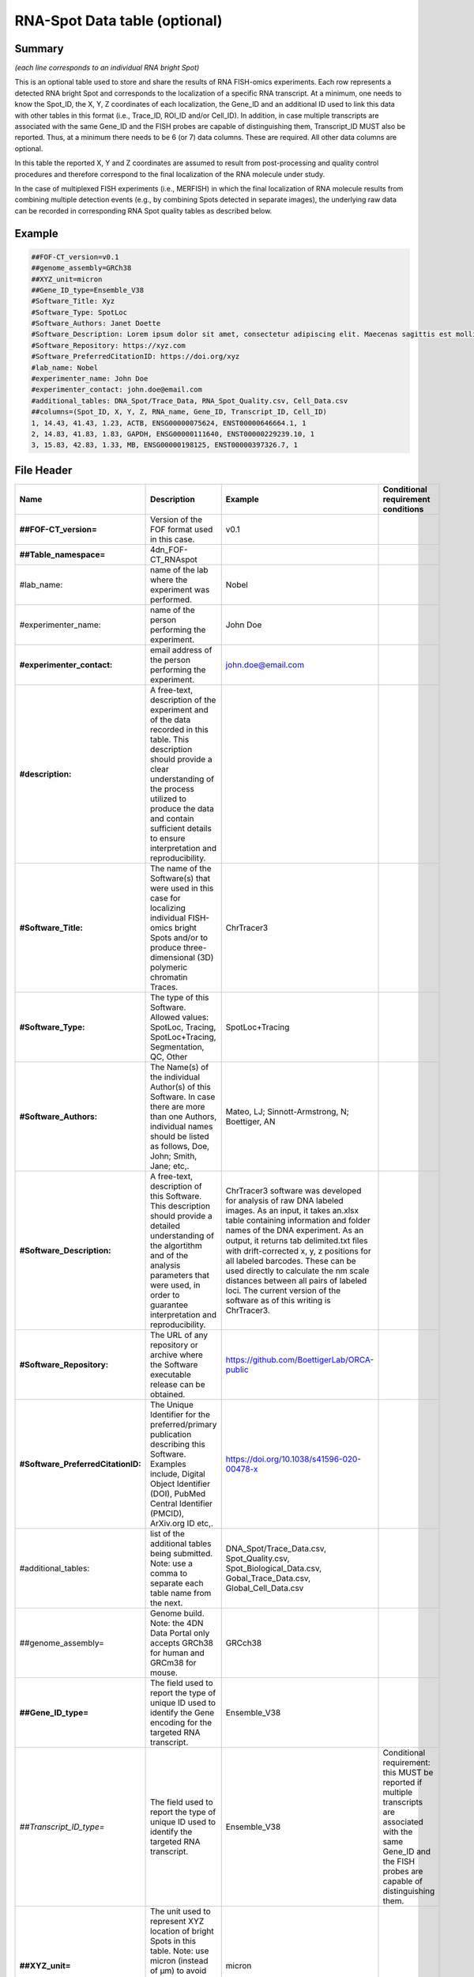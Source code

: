 RNA-Spot Data table (optional)
------------------------------

Summary
~~~~~~~

*(each line corresponds to an individual RNA bright Spot)*

This is an optional table used to store and share the results of RNA
FISH-omics experiments. Each row represents a detected RNA bright Spot
and corresponds to the localization of a specific RNA transcript. At a
minimum, one needs to know the Spot_ID, the X, Y, Z coordinates of each
localization, the Gene_ID and an additional ID used to link this data
with other tables in this format (i.e., Trace_ID, ROI_ID and/or
Cell_ID). In addition, in case multiple transcripts are associated with
the same Gene_ID and the FISH probes are capable of distinguishing them,
Transcript_ID MUST also be reported. Thus, at a minimum there needs to
be 6 (or 7) data columns. These are required. All other data columns are
optional.

In this table the reported X, Y and Z coordinates are assumed to result
from post-processing and quality control procedures and therefore
correspond to the final localization of the RNA molecule under study.

In the case of multiplexed FISH experiments (i.e., MERFISH) in which the
final localization of RNA molecule results from combining multiple
detection events (e.g., by combining Spots detected in separate images),
the underlying raw data can be recorded in corresponding RNA Spot
quality tables as described below.

Example
~~~~~~~

.. code::

  ##FOF-CT_version=v0.1
  ##genome_assembly=GRCh38
  ##XYZ_unit=micron
  ##Gene_ID_type=Ensemble_V38
  #Software_Title: Xyz
  #Software_Type: SpotLoc
  #Software_Authors: Janet Doette
  #Software_Description: Lorem ipsum dolor sit amet, consectetur adipiscing elit. Maecenas sagittis est mollis, pulvinar tortor mattis, dignissim nisi. Nunc tincidunt volutpat lacus vitae bibendum.
  #Software_Repository: https://xyz.com
  #Software_PreferredCitationID: https://doi.org/xyz
  #lab_name: Nobel
  #experimenter_name: John Doe
  #experimenter_contact: john.doe@email.com
  #additional_tables: DNA_Spot/Trace_Data, RNA_Spot_Quality.csv, Cell_Data.csv
  ##columns=(Spot_ID, X, Y, Z, RNA_name, Gene_ID, Transcript_ID, Cell_ID)
  1, 14.43, 41.43, 1.23, ACTB, ENSG00000075624, ENST00000646664.1, 1
  2, 14.83, 41.83, 1.83, GAPDH, ENSG00000111640, ENST00000229239.10, 1
  3, 15.83, 42.83, 1.33, MB, ENSG00000198125, ENST00000397326.7, 1

File Header
~~~~~~~~~~~

.. list-table::
  :header-rows: 1

  * - Name
    - Description
    - Example
    - Conditional requirement conditions
  * - **##FOF-CT_version=**
    - Version of the FOF format used in this case.
    - v0.1
    -
  * - **##Table_namespace=**
    - 4dn_FOF-CT_RNAspot
    -
    -
  * - #lab_name:
    - name of the lab where the experiment was performed.
    - Nobel
    -
  * - #experimenter_name:
    - name of the person performing the experiment.
    - John Doe
    -
  * - **#experimenter_contact:**
    - email address of the person performing the experiment.
    - john.doe@email.com
    -
  * - **#description:**
    - A free-text, description of the experiment and of the data recorded in this table. This description should provide a clear understanding of the process utilized to produce the data and contain sufficient details to ensure interpretation and reproducibility.
    -
    -
  * - **#Software_Title:**
    - The name of the Software(s) that were used in this case for localizing individual FISH-omics bright Spots and/or to produce three-dimensional (3D) polymeric chromatin Traces.
    - ChrTracer3
    -
  * - **#Software_Type:**
    - The type of this Software. Allowed values: SpotLoc, Tracing, SpotLoc+Tracing, Segmentation, QC, Other
    - SpotLoc+Tracing
    -
  * - **#Software_Authors:**
    - The Name(s) of the individual Author(s) of this Software. In case there are more than one Authors, individual names should be listed as follows, Doe, John; Smith, Jane; etc,.
    - Mateo, LJ; Sinnott-Armstrong, N; Boettiger, AN
    -
  * - **#Software_Description:**
    - A free-text, description of this Software. This description should provide a detailed understanding of the algortithm and of the analysis parameters that were used, in order to guarantee interpretation and reproducibility.
    - ChrTracer3 software was developed for analysis of raw DNA labeled images. As an input, it takes an.xlsx table containing information and folder names of the DNA experiment. As an output, it returns tab delimited.txt ﬁles with drift-corrected x, y, z positions for all labeled barcodes. These can be used directly to calculate the nm scale distances between all pairs of labeled loci. The current version of the software as of this writing is ChrTracer3.
    -
  * - **#Software_Repository:**
    - The URL of any repository or archive where the Software executable release can be obtained.
    - https://github.com/BoettigerLab/ORCA-public
    -
  * - **#Software_PreferredCitationID:**
    - The Unique Identifier for the preferred/primary publication describing this Software. Examples include, Digital Object Identifier (DOI), PubMed Central Identifier (PMCID), ArXiv.org ID etc,.
    - https://doi.org/10.1038/s41596-020-00478-x
    -
  * - #additional_tables:
    - list of the additional tables being submitted. Note: use a comma to separate each table name from the next.
    - DNA_Spot/Trace_Data.csv, Spot_Quality.csv, Spot_Biological_Data.csv, Gobal_Trace_Data.csv, Global_Cell_Data.csv
    -
  * - ##genome_assembly=
    - Genome build. Note: the 4DN Data Portal only accepts GRCh38 for human and GRCm38 for mouse.
    - GRCch38
    -
  * - **##Gene_ID_type=**
    - The field used to report the type of unique ID used to identify the Gene encoding for the targeted RNA transcript.
    - Ensemble_V38
    -
  * - *##Transcript_ID_type=*
    - The field used to report the type of unique ID used to identify the targeted RNA transcript.
    - Ensemble_V38
    - Conditional requirement: this MUST be reported if multiple transcripts are associated with the same Gene_ID and the FISH probes are capable of distinguishing them.
  * - **##XYZ_unit=**
    - The unit used to represent XYZ location of bright Spots in this table. Note: use micron (instead of µm) to avoid problem with special, Greek symbols. Other allowed values are: nm, mm etc.
    - micron
    -
  * - **##columns=**
    - list of the data column headers used in the table. Note: enclose the column headers and use a comma to separate each header name from the next.
    - (Spot_ID, X, Y, Z)
    -

Data Columns
~~~~~~~~~~~~

.. list-table::
  :header-rows: 1

  * - Name
    - Description
    - Example
    - Conditional requirement conditions
  * - **Spot_ID**
    - A unique identifier for this bright Spot.
    - 1
    -
  * - **X**
    - The sub-pixel X coordinate of this bright Spot. NOTE: the reported X position is understood to be the one resulting from any performed post-processing procedures (i.e. drift correction, chromatic correction etc).
    - 14.43
    -
  * - **Y**
    - The sub-pixel Y coordinate of this bright Spot. NOTE: the reported Y position is understood to be the one resulting from any performed post-processing procedures (i.e. drift correction, chromatic correction etc).
    - 14.43
    -
  * - **Z**
    - The sub-pixel Z coordinate of this bright Spot. NOTE: the reported Z position is understood to be the one resulting from any performed post-processing procedures (i.e. drift correction, chromatic correction etc).
    - 1.23
    -
  * - **RNA_name**
    - This is the official name of the Gene the targeted RNA is transcribed from.
    - ACTB
    -
  * - **Gene_ID**
    - This is the official ID for the Gene encoding for the targeted RNA transcript.
    - ENSG00000075624
    -
  * - *Transcript_ID*
    - This is the official ID for the targeted RNA transcript. This field is required in case the same Gene has multiple different Transcripts and the FISH probe used in this case is capable of distinguishing between them.
    - ENST00000646664.1
    - Conditional requirement: this MUST be reported if multiple transcripts are associated with the same Gene_ID and the FISH probes are capable of distinguishing them.
  * - *Trace_ID*
    - This fields reports the unique identifier for a DNA Trace identified as part of this experiment. Note: this is used to connect data in this table with a given Trace and with Trace specific measurements as recorded in the corresponding Trace_Data table.
    - 1
    - Conditional requirement: this column is mandatory if data in this table can be associated with a Trace identified as part of this experiment.
  * - *Sub_Cell_ROI_ID*
    - If known, this fields reports the unique identifier for a Region of Interest (ROI) that represents the boundaries of a sub-cellular structure a given Spot is associated with. Note: this is used to connect individual Spots that are part of the same ROI. It is also used to connect data in this table with any ROI specific measurements such as boundaries, intensities or volume, recorded in the corresponding ROI_Data_Table.
    - 1
    - Conditional requirement: this column is mandatory if data in this table can be associated with a Sub_Cell_ROI identified as part of this experiment.
  * - *Cell_ID*
    - If known, this fields reports the unique identifier for the Cell a given Spot is associated with. Note: this is used to connect individual Spots that are part of the same Cell. It is also used to connect data in this table with any Cell specific measurements such as boundaries, intensities and volume, recorded in the corresponding Cell_Data_Table.
    - 1
    - Conditional requirement: this column is mandatory if data in this table can be associated with a Cell identified as part of this experiment.
  * - *Extra_Cell_ROI_ID*
    - If known, this fields reports the unique identifier for a Region of Interest (ROI) that represents the boundaries of a extracellular structure (e.g., Tissue) a given Spot is associated with. Note: this is used to connect individual Spots that are part of the same ROI. It is also used to connect data in this table with any ROI specific measurements such as boundaries, intensities and volume, recorded in the corresponding ROI_Data_Table.
    - 1
    - Conditional requirement: this column is mandatory if data in this table can be associated with a extracellular structure ROI (e.g., Tissue) identified as part of this experiment.
